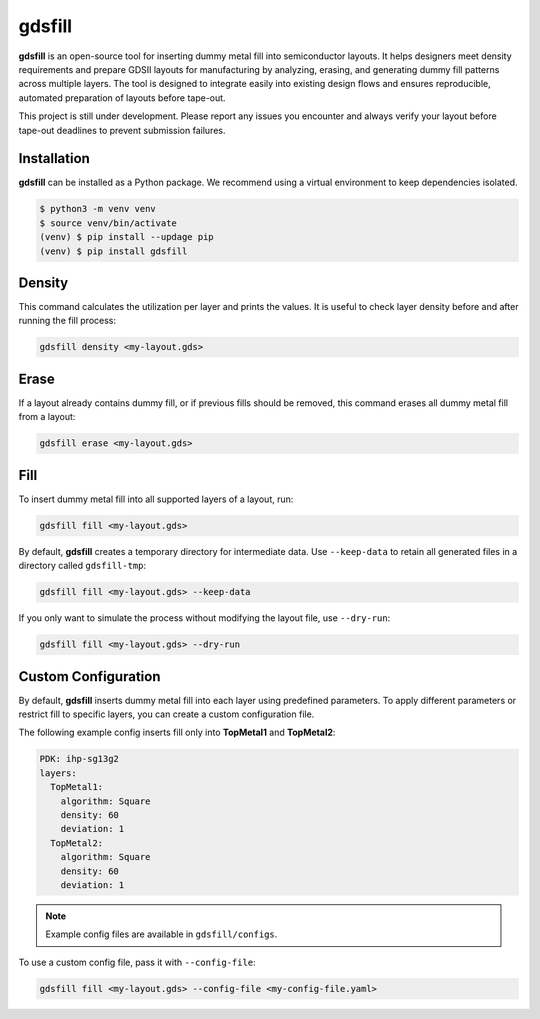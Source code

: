 gdsfill
=======

**gdsfill** is an open-source tool for inserting dummy metal fill into semiconductor layouts.
It helps designers meet density requirements and prepare GDSII layouts for manufacturing by analyzing, erasing, and generating dummy fill patterns across multiple layers.
The tool is designed to integrate easily into existing design flows and ensures reproducible, automated preparation of layouts before tape-out.

This project is still under development. Please report any issues you encounter and always verify your layout before tape-out deadlines to prevent submission failures.

Installation
############

**gdsfill** can be installed as a Python package. We recommend using a virtual environment to keep dependencies isolated.

.. code-block:: text

   $ python3 -m venv venv
   $ source venv/bin/activate
   (venv) $ pip install --updage pip
   (venv) $ pip install gdsfill

Density
#######

This command calculates the utilization per layer and prints the values.
It is useful to check layer density before and after running the fill process:

.. code-block:: text

   gdsfill density <my-layout.gds>

Erase
#####

If a layout already contains dummy fill, or if previous fills should be removed, this command erases all dummy metal fill from a layout:

.. code-block:: text

   gdsfill erase <my-layout.gds>

Fill
####

To insert dummy metal fill into all supported layers of a layout, run:

.. code-block:: text

   gdsfill fill <my-layout.gds>

By default, **gdsfill** creates a temporary directory for intermediate data.
Use ``--keep-data`` to retain all generated files in a directory called ``gdsfill-tmp``:

.. code-block:: text

   gdsfill fill <my-layout.gds> --keep-data

If you only want to simulate the process without modifying the layout file, use ``--dry-run``:

.. code-block:: text

   gdsfill fill <my-layout.gds> --dry-run


Custom Configuration
####################

By default, **gdsfill** inserts dummy metal fill into each layer using predefined parameters.
To apply different parameters or restrict fill to specific layers, you can create a custom configuration file.

The following example config inserts fill only into **TopMetal1** and **TopMetal2**:

.. code-block:: yaml

   PDK: ihp-sg13g2
   layers:
     TopMetal1:
       algorithm: Square
       density: 60
       deviation: 1
     TopMetal2:
       algorithm: Square
       density: 60
       deviation: 1

.. note::
   Example config files are available in ``gdsfill/configs``.

To use a custom config file, pass it with ``--config-file``:

.. code-block:: text

   gdsfill fill <my-layout.gds> --config-file <my-config-file.yaml>
